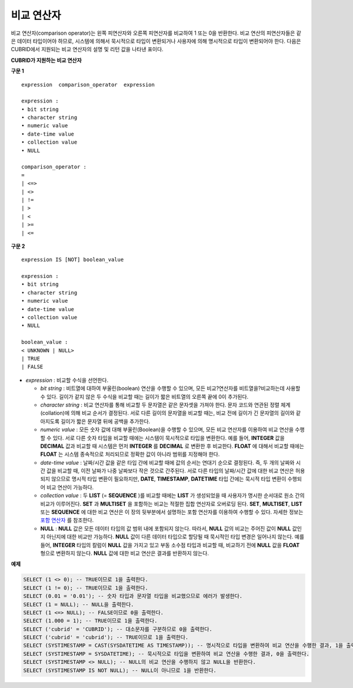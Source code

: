 ***********
비교 연산자
***********

비교 연산자(comparison operator)는 왼쪽 피연산자와 오른쪽 피연산자를 비교하여 1 또는 0을 반환한다. 비교 연산의 피연산자들은 같은 데이터 타입이어야 하므로, 시스템에 의해서 묵시적으로 타입이 변환되거나 사용자에 의해 명시적으로 타입이 변환되어야 한다. 다음은 CUBRID에서 지원되는 비교 연산자의 설명 및 리턴 값을 나타낸 표이다.

**CUBRID가 지원하는 비교 연산자**

+-----------------+---------------------------------------------------+----------------+----------+
| **비교 연산자**      | **설명**                                            | **조건식**        | **리턴 값** |
|                 |                                                   |                |          |
+-----------------+---------------------------------------------------+----------------+----------+
| **=**           | 일반 등호이며, 두 피연산자의 값이 같은지 비교한다. 하나 이상의 피연산자가        | 1=2            | 0        |
|                 | **NULL**                                          | 1=NULL         | NULL     |
|                 | 이면                                                |                |          |
|                 | **NULL**                                          |                |          |
|                 | 을 반환한다.                                           |                |          |
|                 |                                                   |                |          |
+-----------------+---------------------------------------------------+----------------+----------+
| **<=>**         | NULL safe 등호이며,                                   | 1<=>2          | 0        |
|                 | **NULL**                                          | 1<=>NULL       | 0        |
|                 | 을 포함하여 두 피연산자의 값이 같은지 비교한다. 피연산자가 모두              |                |          |
|                 | **NULL**                                          |                |          |
|                 | 이면 1을 반환한다.                                       |                |          |
|                 |                                                   |                |          |
+-----------------+---------------------------------------------------+----------------+----------+
| **<>, !=**      | 두 피연산자의 값이 다른지 비교한다. 하나 이상의 피연산자가                 | 1<>2           | 1        |
|                 | **NULL**                                          |                |          |
|                 | 이면                                                |                |          |
|                 | **NULL**                                          |                |          |
|                 | 을 반환한다.                                           |                |          |
|                 |                                                   |                |          |
+-----------------+---------------------------------------------------+----------------+----------+
| **>**           | 왼쪽 피연산자가 오른쪽 피연산자보다 값이 큰지 비교한다. 하나 이상의 피연산자가      | 1>2            | 0        |
|                 | **NULL**                                          |                |          |
|                 | 이면                                                |                |          |
|                 | **NULL**                                          |                |          |
|                 | 을 반환한다.                                           |                |          |
|                 |                                                   |                |          |
+-----------------+---------------------------------------------------+----------------+----------+
| **<**           | 왼쪽 피연산자가 오른쪽 피연산자보다 값이 작은지 비교한다. 하나 이상의 피연산자가     | 1<2            | 1        |
|                 | **NULL**                                          |                |          |
|                 | 이면                                                |                |          |
|                 | **NULL**                                          |                |          |
|                 | 을 반환한다.                                           |                |          |
|                 |                                                   |                |          |
+-----------------+---------------------------------------------------+----------------+----------+
| **>=**          | 왼쪽 피연산자가 오른쪽 피연산자보다 값이 크거나 같은지 비교한다. 하나 이상의 피연산자가 | 1>=2           | 0        |
|                 | **NULL**                                          |                |          |
|                 | 이면                                                |                |          |
|                 | **NULL**                                          |                |          |
|                 | 을 반환한다.                                           |                |          |
|                 |                                                   |                |          |
+-----------------+---------------------------------------------------+----------------+----------+
| **<=**          | 왼쪽 피연산자가 오른쪽 피연산자보다 값이 작거나 같은지 비교한다. 하나 이상의 피연산자가 | 1<=2           | 1        |
|                 | **NULL**                                          |                |          |
|                 | 이면                                                |                |          |
|                 | **NULL**                                          |                |          |
|                 | 을 반환한다.                                           |                |          |
|                 |                                                   |                |          |
+-----------------+---------------------------------------------------+----------------+----------+
| **IS**          | 왼쪽 피연산자가 오른쪽 불리언 값과 같은지 비교한다. 불리언 값은              | 1 IS FALSE     | 0        |
| *boolean_value* | **TRUE**                                          |                |          |
|                 | ,                                                 |                |          |
|                 | **FALSE**                                         |                |          |
|                 | ,                                                 |                |          |
|                 | **NULL**                                          |                |          |
|                 | 이 될 수 있다.                                         |                |          |
|                 |                                                   |                |          |
+-----------------+---------------------------------------------------+----------------+----------+
| **IS NOT**      | 왼쪽 피연산자가 오른쪽 불리언 값과 다른지 비교한다. 불리언 값은              | 1 IS NOT FALSE | 1        |
| *boolean_value* | **TRUE**                                          |                |          |
|                 | ,                                                 |                |          |
|                 | **FALSE**                                         |                |          |
|                 | ,                                                 |                |          |
|                 | **NULL**                                          |                |          |
|                 | 이 될 수 있다.                                         |                |          |
|                 |                                                   |                |          |
+-----------------+---------------------------------------------------+----------------+----------+

**구문 1**

::

	expression  comparison_operator  expression
	 
	expression :
	• bit string
	• character string
	• numeric value
	• date-time value
	• collection value
	• NULL
	 
	comparison_operator :
	=
	| <=>
	| <>
	| !=
	| >
	| <
	| >=
	| <=

**구문 2**

::

	expression IS [NOT] boolean_value
	 
	expression :
	• bit string
	• character string
	• numeric value
	• date-time value
	• collection value
	• NULL
	 
	boolean_value :
	< UNKNOWN | NULL>
	| TRUE
	| FALSE

*   *expression* : 비교할 수식을 선언한다.

    *   *bit string* : 비트열에 대하여 부울린(boolean) 연산을 수행할 수 있으며, 모든 비교?연산자를 비트열을?비교하는데 사용할 수 있다. 길이가 같지 않은 두 수식을 비교할 때는 길이가 짧은 비트열의 오른쪽 끝에 0이 추가된다.

    *   *character string* : 비교 연산자를 통해 비교할 두 문자열은 같은 문자셋을 가져야 한다. 문자 코드와 연관된 정렬 체계(collation)에 의해 비교 순서가 결정된다. 서로 다른 길이의 문자열을 비교할 때는, 비교 전에 길이가 긴 문자열의 길이와 같아지도록 길이가 짧은 문자열 뒤에 공백을 추가한다.

    *   *numeric value* : 모든 숫자 값에 대해 부울린(Boolean)을 수행할 수 있으며, 모든 비교 연산자를 이용하여 비교 연산을 수행할 수 있다. 서로 다른 숫자 타입을 비교할 때에는 시스템이 묵시적으로 타입을 변환한다. 예를 들어, **INTEGER** 값을 **DECIMAL** 값과 비교할 때 시스템은 먼저 **INTEGER** 를 **DECIMAL** 로 변환한 후 비교한다. **FLOAT** 에 대해서 비교할 때에는 **FLOAT** 는 시스템 종속적으로 처리되므로 정확한 값이 아니라 범위를 지정해야 한다.

    *   *date-time value* : 날짜/시간 값을 같은 타입 간에 비교할 때에 값의 순서는 연대기 순으로 결정된다. 즉, 두 개의 날짜와 시간 값을 비교할 때, 이전 날짜가 나중 날짜보다 작은 것으로 간주된다. 서로 다른 타입의 날짜/시간 값에 대한 비교 연산은 허용되지 않으므로 명시적 타입 변환이 필요하지만, **DATE**, **TIMESTAMP**, **DATETIME** 타입 간에는 묵시적 타입 변환이 수행되어 비교 연산이 가능하다.

    *   *collection value* : 두 **LIST** (= **SEQUENCE** )를 비교할 때에는 **LIST** 가 생성되었을 때 사용자가 명시한 순서대로 원소 간의 비교가 이루어진다. **SET** 과 **MULTISET** 을 포함하는 비교는 적절한 집합 연산자로 오버로딩 된다. **SET**, **MULTISET**, **LIST** 또는 **SEQUENCE** 에 대한 비교 연산은 이 장의 뒷부분에서 설명하는 포함 연산자를 이용하여 수행할 수 있다. 자세한 정보는 `포함 연산자 <#syntax_syntax_operator_contain_c_5562>`_ 를 참조한다.

    *   **NULL** : **NULL** 값은 모든 데이터 타입의 값 범위 내에 포함되지 않는다. 따라서, **NULL** 값의 비교는 주어진 값이 **NULL** 값인지 아닌지에 대한 비교만 가능하다. **NULL** 값이 다른 데이터 타입으로 할당될 때 묵시적인 타입 변경은 일어나지 않는다. 예를 들어, **INTEGER** 타입의 칼럼이 **NULL** 값을 가지고 있고 부동 소수점 타입과 비교할 때, 비교하기 전에 **NULL** 값을 **FLOAT** 형으로 변환하지 않는다. **NULL** 값에 대한 비교 연산은 결과를 반환하지 않는다.

**예제**

.. code-block:: sql

	SELECT (1 <> 0); -- TRUE이므로 1을 출력한다.
	SELECT (1 != 0); -- TRUE이므로 1을 출력한다.
	SELECT (0.01 = '0.01'); -- 숫자 타입과 문자열 타입을 비교했으므로 에러가 발생한다.
	SELECT (1 = NULL); -- NULL을 출력한다.
	SELECT (1 <=> NULL); -- FALSE이므로 0을 출력한다.
	SELECT (1.000 = 1); -- TRUE이므로 1을 출력한다.
	SELECT ('cubrid' = 'CUBRID'); -- 대소문자를 구분하므로 0을 출력한다.
	SELECT ('cubrid' = 'cubrid'); -- TRUE이므로 1을 출력한다.
	SELECT (SYSTIMESTAMP = CAST(SYSDATETIME AS TIMESTAMP)); -- 명시적으로 타입을 변환하여 비교 연산을 수행한 결과, 1을 출력한다.
	SELECT (SYSTIMESTAMP = SYSDATETIME); -- 묵시적으로 타입을 변환하여 비교 연산을 수행한 결과, 0을 출력한다.
	SELECT (SYSTIMESTAMP <> NULL); -- NULL의 비교 연산을 수행하지 않고 NULL을 반환한다.
	SELECT (SYSTIMESTAMP IS NOT NULL); -- NULL이 아니므로 1을 반환한다.
